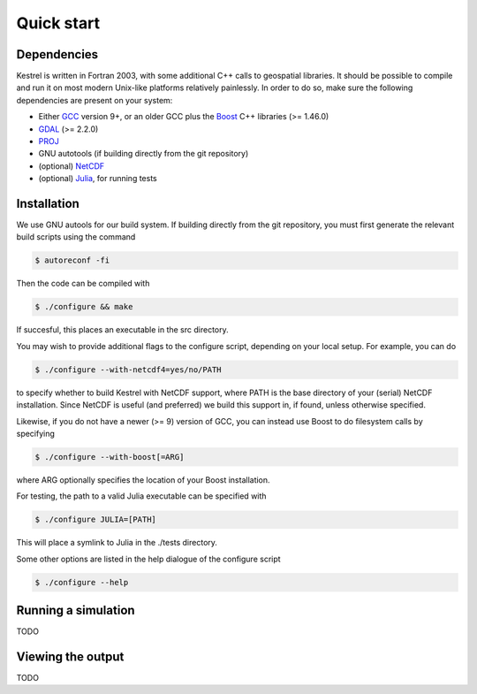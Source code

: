 .. _quick_start:

Quick start
===========

.. _dependencies:

Dependencies
------------
Kestrel is written in Fortran 2003, with some additional C++ calls to geospatial libraries.
It should be possible to compile and run it on most modern Unix-like platforms relatively painlessly.
In order to do so, make sure the following dependencies are present on your system:

* Either `GCC <https://www.gnu.org/software/gcc/>`_ version 9+, or an older GCC plus the `Boost <https://www.boost.org/>`_ C++ libraries (>= 1.46.0)
* `GDAL <https://gdal.org/>`_ (>= 2.2.0)
* `PROJ <https://proj.org/>`_
* GNU autotools (if building directly from the git repository)
* (optional) `NetCDF <https://www.unidata.ucar.edu/software/netcdf/>`_
* (optional) `Julia <https://julialang.org/>`_, for running tests

.. _installation:

Installation
------------

We use GNU autools for our build system. If building directly from the git repository, you must first generate the relevant build scripts using the command

.. code-block:: bash

  $ autoreconf -fi

Then the code can be compiled with

.. code-block:: bash

  $ ./configure && make

If succesful, this places an executable in the src directory.

You may wish to provide additional flags to the configure script, depending on
your local setup. For example, you can do

.. code-block:: bash

  $ ./configure --with-netcdf4=yes/no/PATH

to specify whether to build Kestrel with NetCDF support, where PATH is the
base directory of your (serial) NetCDF installation.  Since NetCDF is useful
(and preferred) we build this support in, if found, unless otherwise specified.

Likewise, if you do not have a newer (>= 9) version of GCC,
you can instead use Boost to do filesystem calls by specifying

.. code-block:: bash

  $ ./configure --with-boost[=ARG]

where ARG optionally specifies the location of your Boost installation.

For testing, the path to a valid Julia executable can be specified with

.. code-block:: bash

  $ ./configure JULIA=[PATH]

This will place a symlink to Julia in the ./tests directory.

Some other options are listed in the help dialogue of the configure script

.. code-block:: bash

  $ ./configure --help

.. _quick_run:
  
Running a simulation
--------------------

TODO

.. _quick_view:

Viewing the output
------------------

TODO
